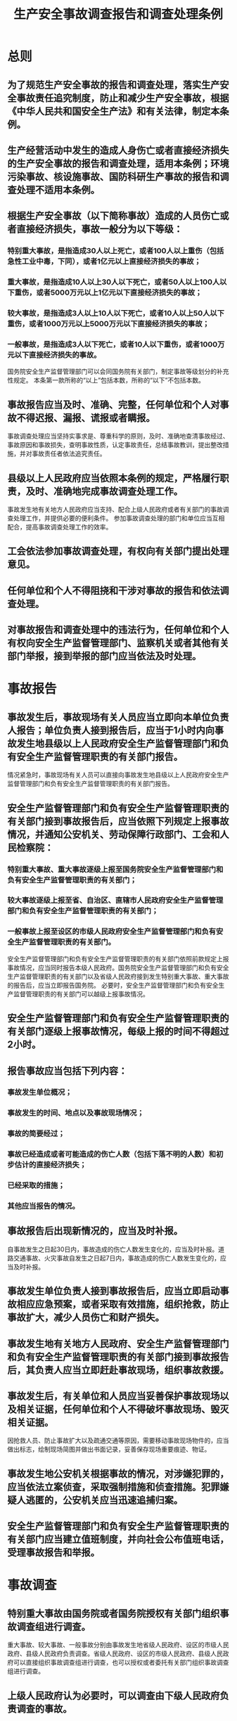 :PROPERTIES:
:ID:       fdeee6f5-f63e-4d90-b371-fc9b662f1b9a
:END:
#+title: 生产安全事故调查报告和调查处理条例
* 总则
** 为了规范生产安全事故的报告和调查处理，落实生产安全事故责任追究制度，防止和减少生产安全事故，根据《中华人民共和国安全生产法》和有关法律，制定本条例。
** 生产经营活动中发生的造成人身伤亡或者直接经济损失的生产安全事故的报告和调查处理，适用本条例；环境污染事故、核设施事故、国防科研生产事故的报告和调查处理不适用本条例。
** 根据生产安全事故（以下简称事故）造成的人员伤亡或者直接经济损失，事故一般分为以下等级：
*** 特别重大事故，是指造成30人以上死亡，或者100人以上重伤（包括急性工业中毒，下同），或者1亿元以上直接经济损失的事故；
*** 重大事故，是指造成10人以上30人以下死亡，或者50人以上100人以下重伤，或者5000万元以上1亿元以下直接经济损失的事故；
*** 较大事故，是指造成3人以上10人以下死亡，或者10人以上50人以下重伤，或者1000万元以上5000万元以下直接经济损失的事故；
*** 一般事故，是指造成3人以下死亡，或者10人以下重伤，或者1000万元以下直接经济损失的事故。
国务院安全生产监督管理部门可以会同国务院有关部门，制定事故等级划分的补充性规定。
本条第一款所称的“以上”包括本数，所称的“以下”不包括本数。
** 事故报告应当及时、准确、完整，任何单位和个人对事故不得迟报、漏报、谎报或者瞒报。
事故调查处理应当坚持实事求是、尊重科学的原则，及时、准确地查清事故经过、事故原因和事故损失，查明事故性质，认定事故责任，总结事故教训，提出整改措施，并对事故责任者依法追究责任。
** 县级以上人民政府应当依照本条例的规定，严格履行职责，及时、准确地完成事故调查处理工作。
事故发生地有关地方人民政府应当支持、配合上级人民政府或者有关部门的事故调查处理工作，并提供必要的便利条件。
参加事故调查处理的部门和单位应当互相配合，提高事故调查处理工作的效率。
** 工会依法参加事故调查处理，有权向有关部门提出处理意见。
** 任何单位和个人不得阻挠和干涉对事故的报告和依法调查处理。
** 对事故报告和调查处理中的违法行为，任何单位和个人有权向安全生产监督管理部门、监察机关或者其他有关部门举报，接到举报的部门应当依法及时处理。
* 事故报告
** 事故发生后，事故现场有关人员应当立即向本单位负责人报告；单位负责人接到报告后，应当于1小时内向事故发生地县级以上人民政府安全生产监督管理部门和负有安全生产监督管理职责的有关部门报告。
情况紧急时，事故现场有关人员可以直接向事故发生地县级以上人民政府安全生产监督管理部门和负有安全生产监督管理职责的有关部门报告。
** 安全生产监督管理部门和负有安全生产监督管理职责的有关部门接到事故报告后，应当依照下列规定上报事故情况，并通知公安机关、劳动保障行政部门、工会和人民检察院：
*** 特别重大事故、重大事故逐级上报至国务院安全生产监督管理部门和负有安全生产监督管理职责的有关部门；
*** 较大事故逐级上报至省、自治区、直辖市人民政府安全生产监督管理部门和负有安全生产监督管理职责的有关部门；
*** 一般事故上报至设区的市级人民政府安全生产监督管理部门和负有安全生产监督管理职责的有关部门。
安全生产监督管理部门和负有安全生产监督管理职责的有关部门依照前款规定上报事故情况，应当同时报告本级人民政府。国务院安全生产监督管理部门和负有安全生产监督管理职责的有关部门以及省级人民政府接到发生特别重大事故、重大事故的报告后，应当立即报告国务院。
必要时，安全生产监督管理部门和负有安全生产监督管理职责的有关部门可以越级上报事故情况。
** 安全生产监督管理部门和负有安全生产监督管理职责的有关部门逐级上报事故情况，每级上报的时间不得超过2小时。
** 报告事故应当包括下列内容：
*** 事故发生单位概况；
*** 事故发生的时间、地点以及事故现场情况；
*** 事故的简要经过；
*** 事故已经造成或者可能造成的伤亡人数（包括下落不明的人数）和初步估计的直接经济损失；
*** 已经采取的措施；
*** 其他应当报告的情况。
** 事故报告后出现新情况的，应当及时补报。
自事故发生之日起30日内，事故造成的伤亡人数发生变化的，应当及时补报。道路交通事故、火灾事故自发生之日起7日内，事故造成的伤亡人数发生变化的，应当及时补报。
** 事故发生单位负责人接到事故报告后，应当立即启动事故相应应急预案，或者采取有效措施，组织抢救，防止事故扩大，减少人员伤亡和财产损失。
** 事故发生地有关地方人民政府、安全生产监督管理部门和负有安全生产监督管理职责的有关部门接到事故报告后，其负责人应当立即赶赴事故现场，组织事故救援。
** 事故发生后，有关单位和人员应当妥善保护事故现场以及相关证据，任何单位和个人不得破坏事故现场、毁灭相关证据。
因抢救人员、防止事故扩大以及疏通交通等原因，需要移动事故现场物件的，应当做出标志，绘制现场简图并做出书面记录，妥善保存现场重要痕迹、物证。
** 事故发生地公安机关根据事故的情况，对涉嫌犯罪的，应当依法立案侦查，采取强制措施和侦查措施。犯罪嫌疑人逃匿的，公安机关应当迅速追捕归案。
** 安全生产监督管理部门和负有安全生产监督管理职责的有关部门应当建立值班制度，并向社会公布值班电话，受理事故报告和举报。
* 事故调查
** 特别重大事故由国务院或者国务院授权有关部门组织事故调查组进行调查。
重大事故、较大事故、一般事故分别由事故发生地省级人民政府、设区的市级人民政府、县级人民政府负责调查。省级人民政府、设区的市级人民政府、县级人民政府可以直接组织事故调查组进行调查，也可以授权或者委托有关部门组织事故调查组进行调查。
** 上级人民政府认为必要时，可以调查由下级人民政府负责调查的事故。
自事故发生之日起30日内（道路交通事故、火灾事故自发生之日起7日内），因事故伤亡人数变化导致事故等级发生变化，依照本条例规定应当由上级人民政府负责调查的，上级人民政府可以另行组织事故调查组进行调查。
** 特别重大事故以下等级事故，事故发生地与事故发生单位不在同一个县级以上行政区域的，由事故发生地人民政府负责调查，事故发生单位所在地人民政府应当派人参加。
** 事故调查组的组成应当遵循精简、效能的原则。
根据事故的具体情况，事故调查组由有关人民政府、安全生产监督管理部门、负有安全生产监督管理职责的有关部门、监察机关、公安机关以及工会派人组成，并应当邀请人民检察院派人参加。
事故调查组可以聘请有关专家参与调查。
** 事故调查组成员应当具有事故调查所需要的知识和专长，并与所调查的事故没有直接利害关系。
** 事故调查组组长由负责事故调查的人民政府指定。事故调查组组长主持事故调查组的工作。
** 事故调查组履行下列职责：
*** 查明事故发生的经过、原因、人员伤亡情况及直接经济损失；
*** 认定事故的性质和事故责任；
*** 提出对事故责任者的处理建议；
*** 总结事故教训，提出防范和整改措施；
*** 提交事故调查报告。
** 事故调查组有权向有关单位和个人了解与事故有关的情况，并要求其提供相关文件、资料，有关单位和个人不得拒绝。
事故发生单位的负责人和有关人员在事故调查期间不得擅离职守，并应当随时接受事故调查组的询问，如实提供有关情况。
事故调查中发现涉嫌犯罪的，事故调查组应当及时将有关材料或者其复印件移交司法机关处理。
** 事故调查中需要进行技术鉴定的，事故调查组应当委托具有国家规定资质的单位进行技术鉴定。必要时，事故调查组可以直接组织专家进行技术鉴定。技术鉴定所需时间不计入事故调查期限。
** 事故调查组成员在事故调查工作中应当诚信公正、恪尽职守，遵守事故调查组的纪律，保守事故调查的秘密。
未经事故调查组组长允许，事故调查组成员不得擅自发布有关事故的信息。
** 事故调查组应当自事故发生之日起60日内提交事故调查报告；特殊情况下，经负责事故调查的人民政府批准，提交事故调查报告的期限可以适当延长，但延长的期限最长不超过60日。
** 事故调查报告应当包括下列内容：
*** 事故发生单位概况；
*** 事故发生经过和事故救援情况；
*** 事故造成的人员伤亡和直接经济损失；
*** 事故发生的原因和事故性质；
*** 事故责任的认定以及对事故责任者的处理建议；
*** 事故防范和整改措施。
事故调查报告应当附具有关证据材料。事故调查组成员应当在事故调查报告上签名。
** 事故调查报告报送负责事故调查的人民政府后，事故调查工作即告结束。事故调查的有关资料应当归档保存。
* 事故处理
** 重大事故、较大事故、一般事故，负责事故调查的人民政府应当自收到事故调查报告之日起15日内做出批复；特别重大事故，30日内做出批复，特殊情况下，批复时间可以适当延长，但延长的时间最长不超过30日。
有关机关应当按照人民政府的批复，依照法律、行政法规规定的权限和程序，对事故发生单位和有关人员进行行政处罚，对负有事故责任的国家工作人员进行处分。
事故发生单位应当按照负责事故调查的人民政府的批复，对本单位负有事故责任的人员进行处理。
负有事故责任的人员涉嫌犯罪的，依法追究刑事责任。
** 事故发生单位应当认真吸取事故教训，落实防范和整改措施，防止事故再次发生。防范和整改措施的落实情况应当接受工会和职工的监督。
安全生产监督管理部门和负有安全生产监督管理职责的有关部门应当对事故发生单位落实防范和整改措施的情况进行监督检查。
** 事故处理的情况由负责事故调查的人民政府或者其授权的有关部门、机构向社会公布，依法应当保密的除外。
* 法律责任
** 事故发生单位主要负责人有下列行为之一的，处上一年年收入40%至80%的罚款；属于国家工作人员的，并依法给予处分；构成犯罪的，依法追究刑事责任：
*** 不立即组织事故抢救的；
*** 迟报或者漏报事故的；
*** 在事故调查处理期间擅离职守的。
** 事故发生单位及其有关人员有下列行为之一的，对事故发生单位处100万元以上500万元以下的罚款；对主要负责人、直接负责的主管人员和其他直接责任人员处上一年年收入60%至100%的罚款；属于国家工作人员的，并依法给予处分；构成违反治安管理行为的，由公安机关依法给予治安管理处罚；构成犯罪的，依法追究刑事责任：
*** 谎报或者瞒报事故的；
*** 伪造或者故意破坏事故现场的；
*** 转移、隐匿资金、财产，或者销毁有关证据、资料的；
*** 拒绝接受调查或者拒绝提供有关情况和资料的；
*** 在事故调查中作伪证或者指使他人作伪证的；
*** 事故发生后逃匿的。
** 事故发生单位对事故发生负有责任的，依照下列规定处以罚款：
*** 发生一般事故的，处10万元以上20万元以下的罚款；
*** 发生较大事故的，处20万元以上50万元以下的罚款；
*** 发生重大事故的，处50万元以上200万元以下的罚款；
*** 发生特别重大事故的，处200万元以上500万元以下的罚款。
** 事故发生单位主要负责人未依法履行安全生产管理职责，导致事故发生的，依照下列规定处以罚款；属于国家工作人员的，并依法给予处分；构成犯罪的，依法追究刑事责任：
*** 发生一般事故的，处上一年年收入30%的罚款；
*** 发生较大事故的，处上一年年收入40%的罚款；
*** 发生重大事故的，处上一年年收入60%的罚款；
*** 发生特别重大事故的，处上一年年收入80%的罚款。
** 有关地方人民政府、安全生产监督管理部门和负有安全生产监督管理职责的有关部门有下列行为之一的，对直接负责的主管人员和其他直接责任人员依法给予处分；构成犯罪的，依法追究刑事责任：
*** 不立即组织事故抢救的；
*** 迟报、漏报、谎报或者瞒报事故的；
*** 阻碍、干涉事故调查工作的；
*** 在事故调查中作伪证或者指使他人作伪证的。
** 事故发生单位对事故发生负有责任的，由有关部门依法暂扣或者吊销其有关证照；对事故发生单位负有事故责任的有关人员，依法暂停或者撤销其与安全生产有关的执业资格、岗位证书；事故发生单位主要负责人受到刑事处罚或者撤职处分的，自刑罚执行完毕或者受处分之日起，5年内不得担任任何生产经营单位的主要负责人。
为发生事故的单位提供虚假证明的中介机构，由有关部门依法暂扣或者吊销其有关证照及其相关人员的执业资格；构成犯罪的，依法追究刑事责任。
** 参与事故调查的人员在事故调查中有下列行为之一的，依法给予处分；构成犯罪的，依法追究刑事责任：
*** 对事故调查工作不负责任，致使事故调查工作有重大疏漏的；
*** 包庇、袒护负有事故责任的人员或者借机打击报复的。
** 违反本条例规定，有关地方人民政府或者有关部门故意拖延或者拒绝落实经批复的对事故责任人的处理意见的，由监察机关对有关责任人员依法给予处分。
** 本条例规定的罚款的行政处罚，由安全生产监督管理部门决定。
法律、行政法规对行政处罚的种类、幅度和决定机关另有规定的，依照其规定。
* 附则
** 没有造成人员伤亡，但是社会影响恶劣的事故，国务院或者有关地方人民政府认为需要调查处理的，依照本条例的有关规定执行。
国家机关、事业单位、人民团体发生的事故的报告和调查处理，参照本条例的规定执行。
** 特别重大事故以下等级事故的报告和调查处理，有关法律、行政法规或者国务院另有规定的，依照其规定。
** 本条例自2007年6月1日起施行。国务院1989年3月29日公布的《特别重大事故调查程序暂行规定》和1991年2月22日公布的《企业职工伤亡事故报告和处理规定》同时废止。
